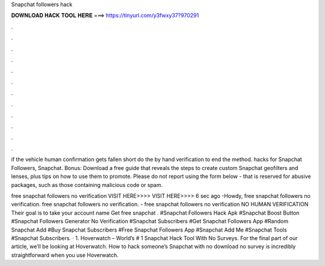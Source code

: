 Snapchat followers hack



𝐃𝐎𝐖𝐍𝐋𝐎𝐀𝐃 𝐇𝐀𝐂𝐊 𝐓𝐎𝐎𝐋 𝐇𝐄𝐑𝐄 ===> https://tinyurl.com/y3fwxy37?970291



.



.



.



.



.



.



.



.



.



.



.



.

if the vehicle human confirmation gets fallen short do the by hand verification to end the method. hacks for Snapchat Followers, Snapchat. Bonus: Download a free guide that reveals the steps to create custom Snapchat geofilters and lenses, plus tips on how to use them to promote. Please do not report using the form below - that is reserved for abusive packages, such as those containing malicious code or spam.

free snapchat followers no verification VISIT HERE>>>>  VISIT HERE>>>>  6 sec ago -Howdy, free snapchat followers no verification. free snapchat followers no verification. - free snapchat followers no verification NO HUMAN VERIFICATION Their goal is to take your account name Get free snapchat . #Snapchat Followers Hack Apk #Snapchat Boost Button #Snapchat Followers Generator No Verification #Snapchat Subscribers #Get Snapchat Followers App #Random Snapchat Add #Buy Snapchat Subscribers #Free Snapchat Followers App #Snapchat Add Me #Snapchat Tools #Snapchat Subscribers. · 1. Hoverwatch – World’s # 1 Snapchat Hack Tool With No Surveys. For the final part of our article, we’ll be looking at Hoverwatch. How to hack someone’s Snapchat with no download no survey is incredibly straightforward when you use Hoverwatch.
